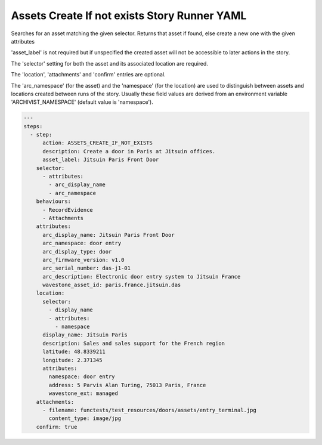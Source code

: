 .. _assets_create_if_not_exists_yamlref:

Assets Create If not exists Story Runner YAML
..............................................

Searches for an asset matching the given selector. Returns that asset if found,
else create a new one with the given attributes

'asset_label' is not required but if unspecified the created asset will
not be accessible to later actions in the story.

The 'selector' setting for both the asset and its associated location are required.

The 'location', 'attachments' and 'confirm' entries are optional.

The 'arc_namespace' (for the asset) and the 'namespace' (for the location) are used
to distinguish between assets and locations created between runs of the story.
Usually these field values are derived from an environment variable 
'ARCHIVIST_NAMESPACE' (default value is 'namespace').

.. code-block:: yaml
    
    ---
    steps:
      - step:
          action: ASSETS_CREATE_IF_NOT_EXISTS
          description: Create a door in Paris at Jitsuin offices.
          asset_label: Jitsuin Paris Front Door
        selector:
          - attributes:
            - arc_display_name
            - arc_namespace
        behaviours:
          - RecordEvidence
          - Attachments
        attributes:
          arc_display_name: Jitsuin Paris Front Door
          arc_namespace: door entry
          arc_display_type: door
          arc_firmware_version: v1.0
          arc_serial_number: das-j1-01
          arc_description: Electronic door entry system to Jitsuin France
          wavestone_asset_id: paris.france.jitsuin.das
        location:
          selector:
            - display_name
            - attributes:
              - namespace
          display_name: Jitsuin Paris
          description: Sales and sales support for the French region
          latitude: 48.8339211
          longitude: 2.371345
          attributes:
            namespace: door entry
            address: 5 Parvis Alan Turing, 75013 Paris, France
            wavestone_ext: managed
        attachments:
          - filename: functests/test_resources/doors/assets/entry_terminal.jpg
            content_type: image/jpg
        confirm: true
